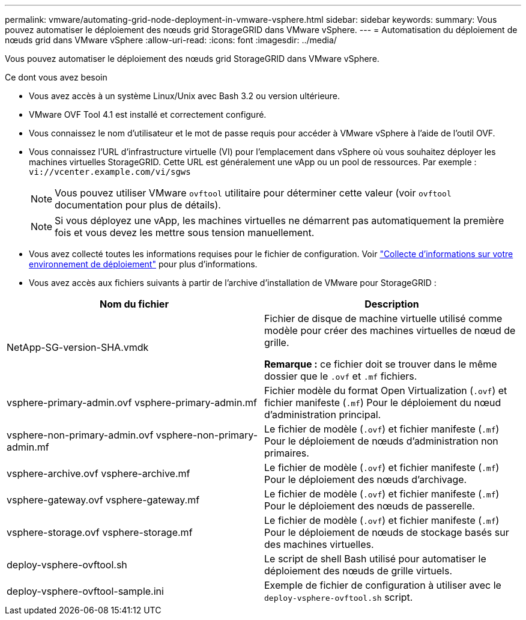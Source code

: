 ---
permalink: vmware/automating-grid-node-deployment-in-vmware-vsphere.html 
sidebar: sidebar 
keywords:  
summary: Vous pouvez automatiser le déploiement des nœuds grid StorageGRID dans VMware vSphere. 
---
= Automatisation du déploiement de nœuds grid dans VMware vSphere
:allow-uri-read: 
:icons: font
:imagesdir: ../media/


[role="lead"]
Vous pouvez automatiser le déploiement des nœuds grid StorageGRID dans VMware vSphere.

.Ce dont vous avez besoin
* Vous avez accès à un système Linux/Unix avec Bash 3.2 ou version ultérieure.
* VMware OVF Tool 4.1 est installé et correctement configuré.
* Vous connaissez le nom d'utilisateur et le mot de passe requis pour accéder à VMware vSphere à l'aide de l'outil OVF.
* Vous connaissez l'URL d'infrastructure virtuelle (VI) pour l'emplacement dans vSphere où vous souhaitez déployer les machines virtuelles StorageGRID. Cette URL est généralement une vApp ou un pool de ressources. Par exemple : `vi://vcenter.example.com/vi/sgws`
+

NOTE: Vous pouvez utiliser VMware `ovftool` utilitaire pour déterminer cette valeur (voir `ovftool` documentation pour plus de détails).

+

NOTE: Si vous déployez une vApp, les machines virtuelles ne démarrent pas automatiquement la première fois et vous devez les mettre sous tension manuellement.

* Vous avez collecté toutes les informations requises pour le fichier de configuration. Voir link:collecting-information-about-your-deployment-environment.html["Collecte d'informations sur votre environnement de déploiement"] pour plus d'informations.
* Vous avez accès aux fichiers suivants à partir de l'archive d'installation de VMware pour StorageGRID :


[cols="1a,1a"]
|===
| Nom du fichier | Description 


| NetApp-SG-version-SHA.vmdk  a| 
Fichier de disque de machine virtuelle utilisé comme modèle pour créer des machines virtuelles de nœud de grille.

*Remarque :* ce fichier doit se trouver dans le même dossier que le `.ovf` et `.mf` fichiers.



| vsphere-primary-admin.ovf vsphere-primary-admin.mf  a| 
Fichier modèle du format Open Virtualization (`.ovf`) et fichier manifeste (`.mf`) Pour le déploiement du nœud d'administration principal.



| vsphere-non-primary-admin.ovf vsphere-non-primary-admin.mf  a| 
Le fichier de modèle (`.ovf`) et fichier manifeste (`.mf`) Pour le déploiement de nœuds d'administration non primaires.



| vsphere-archive.ovf vsphere-archive.mf  a| 
Le fichier de modèle (`.ovf`) et fichier manifeste (`.mf`) Pour le déploiement des nœuds d'archivage.



| vsphere-gateway.ovf vsphere-gateway.mf  a| 
Le fichier de modèle (`.ovf`) et fichier manifeste (`.mf`) Pour le déploiement des nœuds de passerelle.



| vsphere-storage.ovf vsphere-storage.mf  a| 
Le fichier de modèle (`.ovf`) et fichier manifeste (`.mf`) Pour le déploiement de nœuds de stockage basés sur des machines virtuelles.



| deploy-vsphere-ovftool.sh  a| 
Le script de shell Bash utilisé pour automatiser le déploiement des nœuds de grille virtuels.



| deploy-vsphere-ovftool-sample.ini  a| 
Exemple de fichier de configuration à utiliser avec le `deploy-vsphere-ovftool.sh` script.

|===
